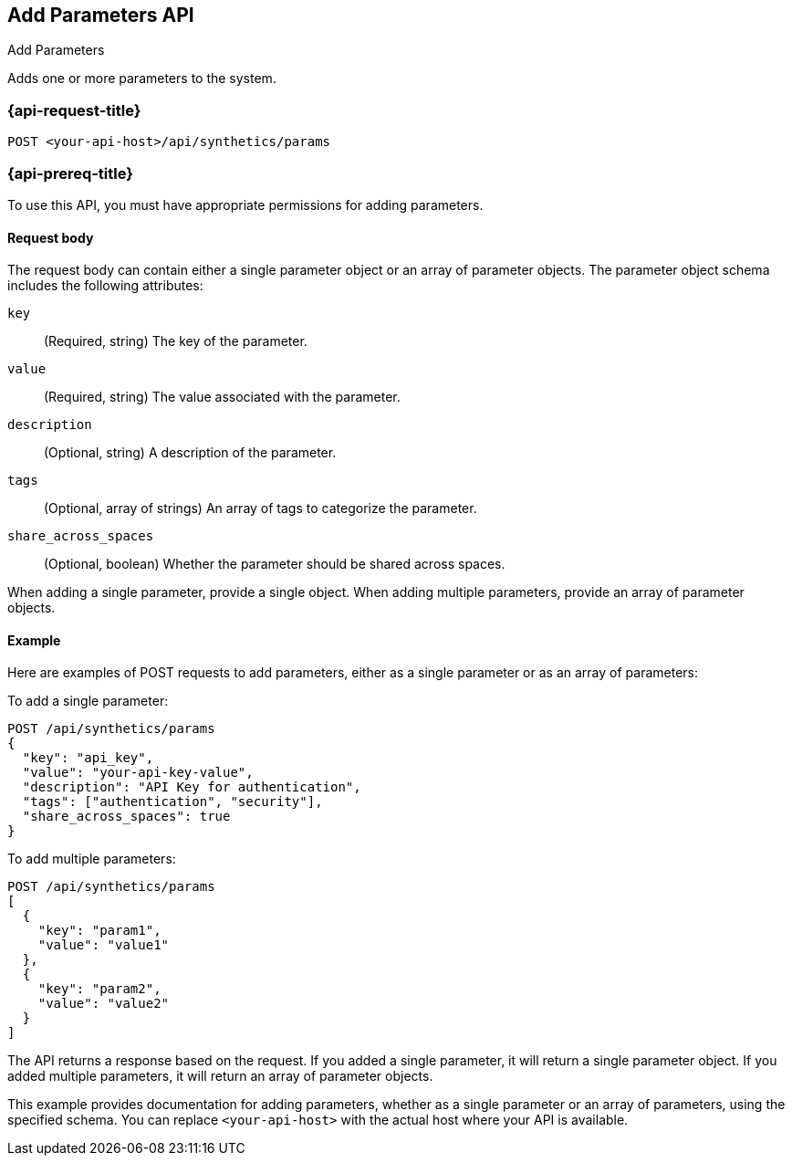 [[add-parameters-api]]
== Add Parameters API
++++
<titleabbrev>Add Parameters</titleabbrev>
++++

Adds one or more parameters to the system.

=== {api-request-title}

`POST <your-api-host>/api/synthetics/params`

=== {api-prereq-title}

To use this API, you must have appropriate permissions for adding parameters.

[[parameters-add-request-body]]
==== Request body

The request body can contain either a single parameter object or an array of parameter objects. The parameter object schema includes the following attributes:

`key`::
(Required, string) The key of the parameter.

`value`::
(Required, string) The value associated with the parameter.

`description`::
(Optional, string) A description of the parameter.

`tags`::
(Optional, array of strings) An array of tags to categorize the parameter.

`share_across_spaces`::
(Optional, boolean) Whether the parameter should be shared across spaces.

When adding a single parameter, provide a single object. When adding multiple parameters, provide an array of parameter objects.

[[parameters-add-example]]
==== Example

Here are examples of POST requests to add parameters, either as a single parameter or as an array of parameters:

To add a single parameter:

[source,sh]
--------------------------------------------------
POST /api/synthetics/params
{
  "key": "api_key",
  "value": "your-api-key-value",
  "description": "API Key for authentication",
  "tags": ["authentication", "security"],
  "share_across_spaces": true
}
--------------------------------------------------

To add multiple parameters:

[source,sh]
--------------------------------------------------
POST /api/synthetics/params
[
  {
    "key": "param1",
    "value": "value1"
  },
  {
    "key": "param2",
    "value": "value2"
  }
]
--------------------------------------------------

The API returns a response based on the request. If you added a single parameter, it will return a single parameter object. If you added multiple parameters, it will return an array of parameter objects.

This example provides documentation for adding parameters, whether as a single parameter or an array of parameters, using the specified schema. You can replace `<your-api-host>` with the actual host where your API is available.

